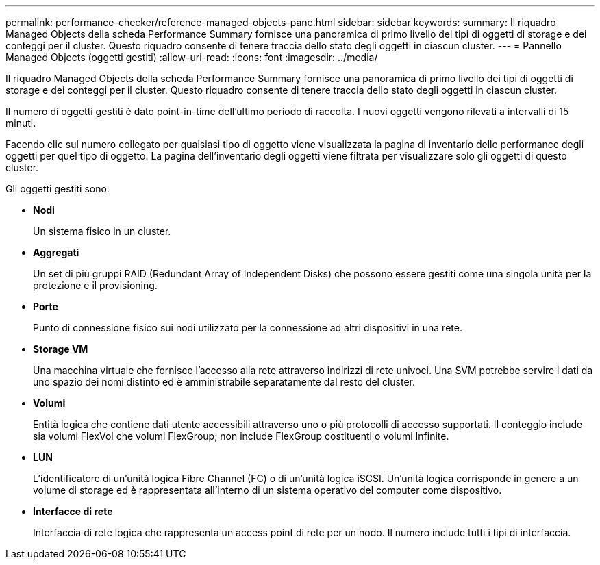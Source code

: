 ---
permalink: performance-checker/reference-managed-objects-pane.html 
sidebar: sidebar 
keywords:  
summary: Il riquadro Managed Objects della scheda Performance Summary fornisce una panoramica di primo livello dei tipi di oggetti di storage e dei conteggi per il cluster. Questo riquadro consente di tenere traccia dello stato degli oggetti in ciascun cluster. 
---
= Pannello Managed Objects (oggetti gestiti)
:allow-uri-read: 
:icons: font
:imagesdir: ../media/


[role="lead"]
Il riquadro Managed Objects della scheda Performance Summary fornisce una panoramica di primo livello dei tipi di oggetti di storage e dei conteggi per il cluster. Questo riquadro consente di tenere traccia dello stato degli oggetti in ciascun cluster.

Il numero di oggetti gestiti è dato point-in-time dell'ultimo periodo di raccolta. I nuovi oggetti vengono rilevati a intervalli di 15 minuti.

Facendo clic sul numero collegato per qualsiasi tipo di oggetto viene visualizzata la pagina di inventario delle performance degli oggetti per quel tipo di oggetto. La pagina dell'inventario degli oggetti viene filtrata per visualizzare solo gli oggetti di questo cluster.

Gli oggetti gestiti sono:

* *Nodi*
+
Un sistema fisico in un cluster.

* *Aggregati*
+
Un set di più gruppi RAID (Redundant Array of Independent Disks) che possono essere gestiti come una singola unità per la protezione e il provisioning.

* *Porte*
+
Punto di connessione fisico sui nodi utilizzato per la connessione ad altri dispositivi in una rete.

* *Storage VM*
+
Una macchina virtuale che fornisce l'accesso alla rete attraverso indirizzi di rete univoci. Una SVM potrebbe servire i dati da uno spazio dei nomi distinto ed è amministrabile separatamente dal resto del cluster.

* *Volumi*
+
Entità logica che contiene dati utente accessibili attraverso uno o più protocolli di accesso supportati. Il conteggio include sia volumi FlexVol che volumi FlexGroup; non include FlexGroup costituenti o volumi Infinite.

* *LUN*
+
L'identificatore di un'unità logica Fibre Channel (FC) o di un'unità logica iSCSI. Un'unità logica corrisponde in genere a un volume di storage ed è rappresentata all'interno di un sistema operativo del computer come dispositivo.

* *Interfacce di rete*
+
Interfaccia di rete logica che rappresenta un access point di rete per un nodo. Il numero include tutti i tipi di interfaccia.


